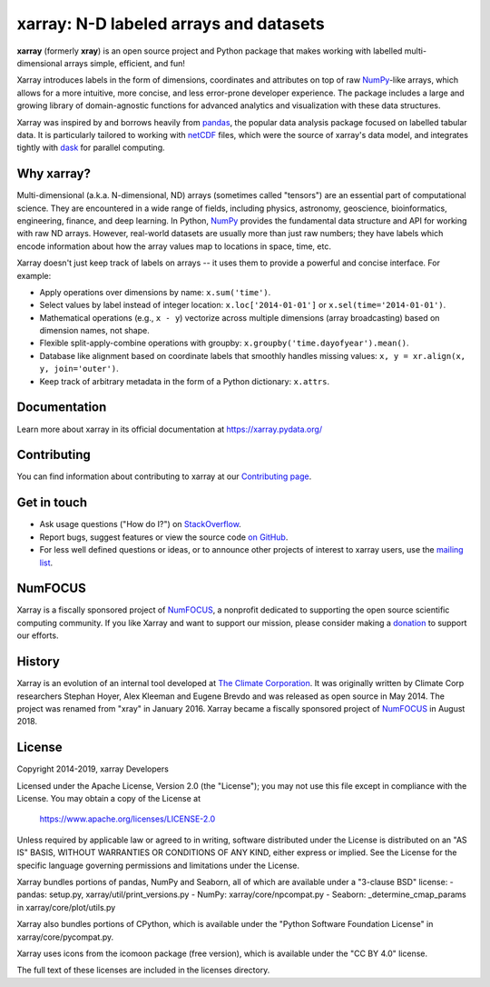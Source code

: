 xarray: N-D labeled arrays and datasets
=======================================

.. image:: https://github.com/pydata/xarray/workflows/CI/badge.svg?branch=main
   :target: https://github.com/pydata/xarray/actions?query=workflow%3ACI
.. image:: https://codecov.io/gh/pydata/xarray/branch/main/graph/badge.svg
   :target: https://codecov.io/gh/pydata/xarray
.. image:: https://readthedocs.org/projects/xray/badge/?version=latest
   :target: https://xarray.pydata.org/
.. image:: https://img.shields.io/badge/benchmarked%20by-asv-green.svg?style=flat
  :target: https://pandas.pydata.org/speed/xarray/
.. image:: https://img.shields.io/pypi/v/xarray.svg
   :target: https://pypi.python.org/pypi/xarray/
.. image:: https://img.shields.io/badge/code%20style-black-000000.svg
    :target: https://github.com/python/black
.. image:: https://zenodo.org/badge/DOI/10.5281/zenodo.598201.svg
   :target: https://doi.org/10.5281/zenodo.598201


**xarray** (formerly **xray**) is an open source project and Python package
that makes working with labelled multi-dimensional arrays simple,
efficient, and fun!

Xarray introduces labels in the form of dimensions, coordinates and
attributes on top of raw NumPy_-like arrays, which allows for a more
intuitive, more concise, and less error-prone developer experience.
The package includes a large and growing library of domain-agnostic functions
for advanced analytics and visualization with these data structures.

Xarray was inspired by and borrows heavily from pandas_, the popular data
analysis package focused on labelled tabular data.
It is particularly tailored to working with netCDF_ files, which were the
source of xarray's data model, and integrates tightly with dask_ for parallel
computing.

.. _NumPy: https://www.numpy.org
.. _pandas: https://pandas.pydata.org
.. _dask: https://dask.org
.. _netCDF: https://www.unidata.ucar.edu/software/netcdf

Why xarray?
-----------

Multi-dimensional (a.k.a. N-dimensional, ND) arrays (sometimes called
"tensors") are an essential part of computational science.
They are encountered in a wide range of fields, including physics, astronomy,
geoscience, bioinformatics, engineering, finance, and deep learning.
In Python, NumPy_ provides the fundamental data structure and API for
working with raw ND arrays.
However, real-world datasets are usually more than just raw numbers;
they have labels which encode information about how the array values map
to locations in space, time, etc.

Xarray doesn't just keep track of labels on arrays -- it uses them to provide a
powerful and concise interface. For example:

-  Apply operations over dimensions by name: ``x.sum('time')``.
-  Select values by label instead of integer location:
   ``x.loc['2014-01-01']`` or ``x.sel(time='2014-01-01')``.
-  Mathematical operations (e.g., ``x - y``) vectorize across multiple
   dimensions (array broadcasting) based on dimension names, not shape.
-  Flexible split-apply-combine operations with groupby:
   ``x.groupby('time.dayofyear').mean()``.
-  Database like alignment based on coordinate labels that smoothly
   handles missing values: ``x, y = xr.align(x, y, join='outer')``.
-  Keep track of arbitrary metadata in the form of a Python dictionary:
   ``x.attrs``.

Documentation
-------------

Learn more about xarray in its official documentation at https://xarray.pydata.org/

Contributing
------------

You can find information about contributing to xarray at our `Contributing page <https://xarray.pydata.org/en/latest/contributing.html#>`_.

Get in touch
------------

- Ask usage questions ("How do I?") on `StackOverflow`_.
- Report bugs, suggest features or view the source code `on GitHub`_.
- For less well defined questions or ideas, or to announce other projects of
  interest to xarray users, use the `mailing list`_.

.. _StackOverFlow: https://stackoverflow.com/questions/tagged/python-xarray
.. _mailing list: https://groups.google.com/forum/#!forum/xarray
.. _on GitHub: https://github.com/pydata/xarray

NumFOCUS
--------

.. image:: https://numfocus.org/wp-content/uploads/2017/07/NumFocus_LRG.png
   :scale: 25 %
   :target: https://numfocus.org/

Xarray is a fiscally sponsored project of NumFOCUS_, a nonprofit dedicated
to supporting the open source scientific computing community. If you like
Xarray and want to support our mission, please consider making a donation_
to support our efforts.

.. _donation: https://numfocus.salsalabs.org/donate-to-xarray/

History
-------

Xarray is an evolution of an internal tool developed at `The Climate
Corporation`__. It was originally written by Climate Corp researchers Stephan
Hoyer, Alex Kleeman and Eugene Brevdo and was released as open source in
May 2014. The project was renamed from "xray" in January 2016. Xarray became a
fiscally sponsored project of NumFOCUS_ in August 2018.

__ http://climate.com/
.. _NumFOCUS: https://numfocus.org

License
-------

Copyright 2014-2019, xarray Developers

Licensed under the Apache License, Version 2.0 (the "License");
you may not use this file except in compliance with the License.
You may obtain a copy of the License at

  https://www.apache.org/licenses/LICENSE-2.0

Unless required by applicable law or agreed to in writing, software
distributed under the License is distributed on an "AS IS" BASIS,
WITHOUT WARRANTIES OR CONDITIONS OF ANY KIND, either express or implied.
See the License for the specific language governing permissions and
limitations under the License.

Xarray bundles portions of pandas, NumPy and Seaborn, all of which are available
under a "3-clause BSD" license:
- pandas: setup.py, xarray/util/print_versions.py
- NumPy: xarray/core/npcompat.py
- Seaborn: _determine_cmap_params in xarray/core/plot/utils.py

Xarray also bundles portions of CPython, which is available under the "Python
Software Foundation License" in xarray/core/pycompat.py.

Xarray uses icons from the icomoon package (free version), which is
available under the "CC BY 4.0" license.

The full text of these licenses are included in the licenses directory.
